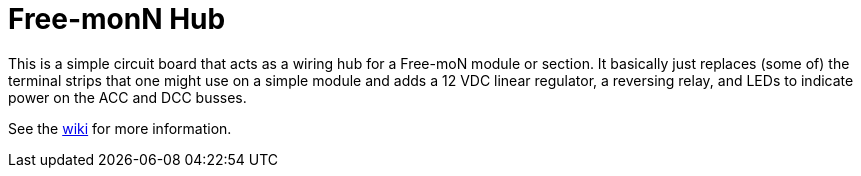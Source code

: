 = Free-monN Hub

This is a simple circuit board that acts as a wiring hub for a
Free-moN module or section.  It basically just replaces (some of) the
terminal strips that one might use on a simple module and adds a 12
VDC linear regulator, a reversing relay, and LEDs to indicate power on
the ACC and DCC busses.

See the https://github.com/dabridgham/Free-moN-Hub/wiki[wiki] for more
information.
